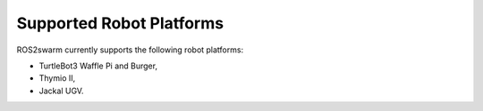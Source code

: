 Supported Robot Platforms
=========================

ROS2swarm currently supports the following robot platforms: 

* TurtleBot3 Waffle Pi and Burger, 
* Thymio II,  
* Jackal UGV.


